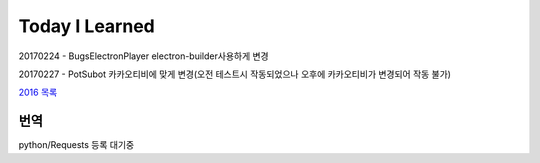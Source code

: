 Today I Learned
================

.. image:: https://www.codewars.com/users/Yangbeom/badges/large

20170224 - BugsElectronPlayer electron-builder사용하게 변경

20170227 - PotSubot 카카오티비에 맞게 변경(오전 테스트시 작동되었으나 오후에
카카오티비가 변경되어 작동 불가)

`2016 목록 <TOC/2016.rst>`_

번역
----

python/Requests 등록 대기중
